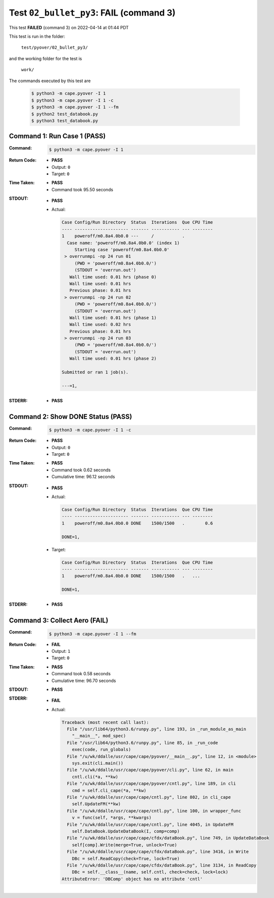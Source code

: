 
.. This documentation written by TestDriver()
   on 2022-04-14 at 01:44 PDT

Test ``02_bullet_py3``: **FAIL** (command 3)
==============================================

This test **FAILED** (command 3) on 2022-04-14 at 01:44 PDT

This test is run in the folder:

    ``test/pyover/02_bullet_py3/``

and the working folder for the test is

    ``work/``

The commands executed by this test are

    .. code-block:: console

        $ python3 -m cape.pyover -I 1
        $ python3 -m cape.pyover -I 1 -c
        $ python3 -m cape.pyover -I 1 --fm
        $ python2 test_databook.py
        $ python3 test_databook.py

Command 1: Run Case 1 (PASS)
-----------------------------

:Command:
    .. code-block:: console

        $ python3 -m cape.pyover -I 1

:Return Code:
    * **PASS**
    * Output: ``0``
    * Target: ``0``
:Time Taken:
    * **PASS**
    * Command took 95.50 seconds
:STDOUT:
    * **PASS**
    * Actual:

      .. code-block:: none

        Case Config/Run Directory  Status  Iterations  Que CPU Time 
        ---- --------------------- ------- ----------- --- --------
        1    poweroff/m0.8a4.0b0.0 ---     /           .            
          Case name: 'poweroff/m0.8a4.0b0.0' (index 1)
             Starting case 'poweroff/m0.8a4.0b0.0'
         > overrunmpi -np 24 run 01
             (PWD = 'poweroff/m0.8a4.0b0.0/')
             (STDOUT = 'overrun.out')
           Wall time used: 0.01 hrs (phase 0)
           Wall time used: 0.01 hrs
           Previous phase: 0.01 hrs
         > overrunmpi -np 24 run 02
             (PWD = 'poweroff/m0.8a4.0b0.0/')
             (STDOUT = 'overrun.out')
           Wall time used: 0.01 hrs (phase 1)
           Wall time used: 0.02 hrs
           Previous phase: 0.01 hrs
         > overrunmpi -np 24 run 03
             (PWD = 'poweroff/m0.8a4.0b0.0/')
             (STDOUT = 'overrun.out')
           Wall time used: 0.01 hrs (phase 2)
        
        Submitted or ran 1 job(s).
        
        ---=1, 
        

:STDERR:
    * **PASS**

Command 2: Show DONE Status (PASS)
-----------------------------------

:Command:
    .. code-block:: console

        $ python3 -m cape.pyover -I 1 -c

:Return Code:
    * **PASS**
    * Output: ``0``
    * Target: ``0``
:Time Taken:
    * **PASS**
    * Command took 0.62 seconds
    * Cumulative time: 96.12 seconds
:STDOUT:
    * **PASS**
    * Actual:

      .. code-block:: none

        Case Config/Run Directory  Status  Iterations  Que CPU Time 
        ---- --------------------- ------- ----------- --- --------
        1    poweroff/m0.8a4.0b0.0 DONE    1500/1500   .        0.6 
        
        DONE=1, 
        

    * Target:

      .. code-block:: none

        Case Config/Run Directory  Status  Iterations  Que CPU Time 
        ---- --------------------- ------- ----------- --- --------
        1    poweroff/m0.8a4.0b0.0 DONE    1500/1500   .   ...
        
        DONE=1, 
        

:STDERR:
    * **PASS**

Command 3: Collect Aero (**FAIL**)
-----------------------------------

:Command:
    .. code-block:: console

        $ python3 -m cape.pyover -I 1 --fm

:Return Code:
    * **FAIL**
    * Output: ``1``
    * Target: ``0``
:Time Taken:
    * **PASS**
    * Command took 0.58 seconds
    * Cumulative time: 96.70 seconds
:STDOUT:
    * **PASS**
:STDERR:
    * **FAIL**
    * Actual:

      .. code-block:: pytb

        Traceback (most recent call last):
          File "/usr/lib64/python3.6/runpy.py", line 193, in _run_module_as_main
            "__main__", mod_spec)
          File "/usr/lib64/python3.6/runpy.py", line 85, in _run_code
            exec(code, run_globals)
          File "/u/wk/ddalle/usr/cape/cape/pyover/__main__.py", line 12, in <module>
            sys.exit(cli.main())
          File "/u/wk/ddalle/usr/cape/cape/pyover/cli.py", line 62, in main
            cntl.cli(*a, **kw)
          File "/u/wk/ddalle/usr/cape/cape/pyover/cntl.py", line 189, in cli
            cmd = self.cli_cape(*a, **kw)
          File "/u/wk/ddalle/usr/cape/cape/cntl.py", line 802, in cli_cape
            self.UpdateFM(**kw)
          File "/u/wk/ddalle/usr/cape/cape/cntl.py", line 100, in wrapper_func
            v = func(self, *args, **kwargs)
          File "/u/wk/ddalle/usr/cape/cape/cntl.py", line 4045, in UpdateFM
            self.DataBook.UpdateDataBook(I, comp=comp)
          File "/u/wk/ddalle/usr/cape/cape/cfdx/dataBook.py", line 749, in UpdateDataBook
            self[comp].Write(merge=True, unlock=True)
          File "/u/wk/ddalle/usr/cape/cape/cfdx/dataBook.py", line 3416, in Write
            DBc = self.ReadCopy(check=True, lock=True)
          File "/u/wk/ddalle/usr/cape/cape/cfdx/dataBook.py", line 3134, in ReadCopy
            DBc = self.__class__(name, self.cntl, check=check, lock=lock)
        AttributeError: 'DBComp' object has no attribute 'cntl'
        


